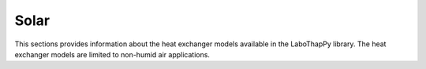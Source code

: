 Solar
===============

This sections provides information about the heat exchanger models available in the LaboThapPy library.
The heat exchanger models are limited to non-humid air applications.
